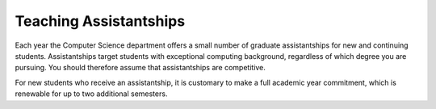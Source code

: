 .. index:: teaching assistantships

Teaching Assistantships
===========================

Each year the Computer Science department offers a small number of graduate assistantships 
for new and continuing students. Assistantships target students with exceptional 
computing background, regardless of which degree you are pursuing.  
You should therefore assume that assistantships are competitive. 

For new students who receive an assistantship, it is customary to make a full academic 
year commitment, which is renewable for up to two additional semesters.


